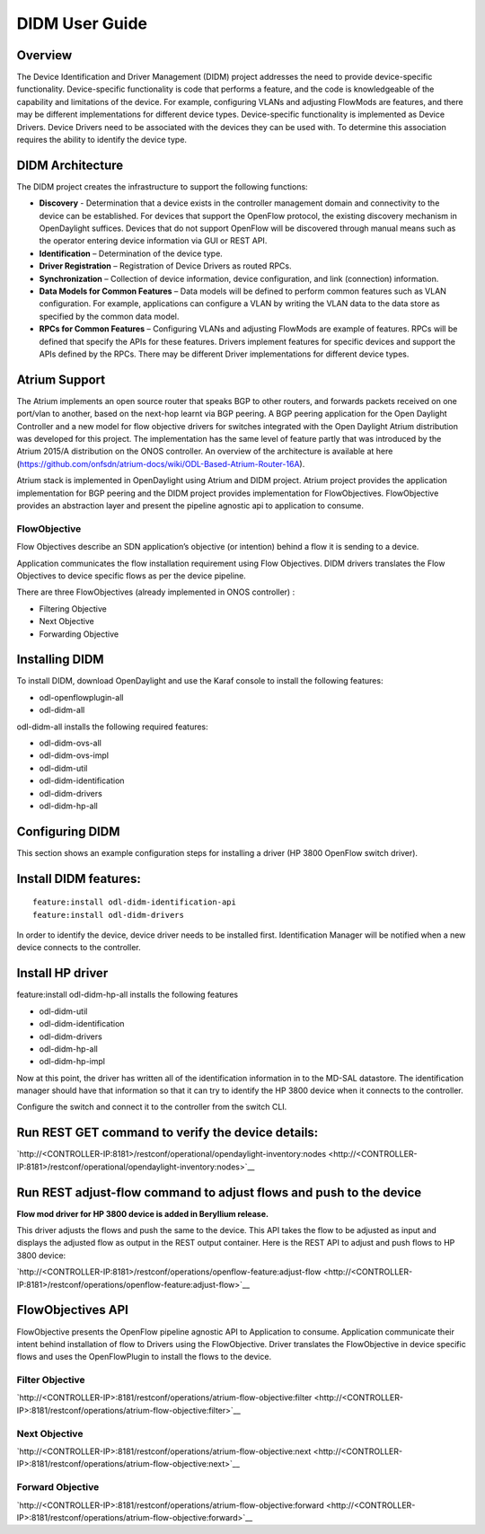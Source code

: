 DIDM User Guide
===============

Overview
--------

The Device Identification and Driver Management (DIDM) project addresses
the need to provide device-specific functionality. Device-specific
functionality is code that performs a feature, and the code is
knowledgeable of the capability and limitations of the device. For
example, configuring VLANs and adjusting FlowMods are features, and
there may be different implementations for different device types.
Device-specific functionality is implemented as Device Drivers. Device
Drivers need to be associated with the devices they can be used with. To
determine this association requires the ability to identify the device
type.

DIDM Architecture
-----------------

The DIDM project creates the infrastructure to support the following
functions:

-  **Discovery** - Determination that a device exists in the controller
   management domain and connectivity to the device can be established.
   For devices that support the OpenFlow protocol, the existing
   discovery mechanism in OpenDaylight suffices. Devices that do not
   support OpenFlow will be discovered through manual means such as the
   operator entering device information via GUI or REST API.

-  **Identification** – Determination of the device type.

-  **Driver Registration** – Registration of Device Drivers as routed
   RPCs.

-  **Synchronization** – Collection of device information, device
   configuration, and link (connection) information.

-  **Data Models for Common Features** – Data models will be defined to
   perform common features such as VLAN configuration. For example,
   applications can configure a VLAN by writing the VLAN data to the
   data store as specified by the common data model.

-  **RPCs for Common Features** – Configuring VLANs and adjusting
   FlowMods are example of features. RPCs will be defined that specify
   the APIs for these features. Drivers implement features for specific
   devices and support the APIs defined by the RPCs. There may be
   different Driver implementations for different device types.

Atrium Support
--------------

The Atrium implements an open source router that speaks BGP to other
routers, and forwards packets received on one port/vlan to another,
based on the next-hop learnt via BGP peering. A BGP peering application
for the Open Daylight Controller and a new model for flow objective
drivers for switches integrated with the Open Daylight Atrium
distribution was developed for this project. The implementation has the
same level of feature partly that was introduced by the Atrium 2015/A
distribution on the ONOS controller. An overview of the architecture is
available at here
(https://github.com/onfsdn/atrium-docs/wiki/ODL-Based-Atrium-Router-16A).

Atrium stack is implemented in OpenDaylight using Atrium and DIDM
project. Atrium project provides the application implementation for BGP
peering and the DIDM project provides implementation for FlowObjectives.
FlowObjective provides an abstraction layer and present the pipeline
agnostic api to application to consume.

FlowObjective
~~~~~~~~~~~~~

Flow Objectives describe an SDN application’s objective (or intention)
behind a flow it is sending to a device.

Application communicates the flow installation requirement using Flow
Objectives. DIDM drivers translates the Flow Objectives to device
specific flows as per the device pipeline.

There are three FlowObjectives (already implemented in ONOS controller)
:

-  Filtering Objective

-  Next Objective

-  Forwarding Objective

Installing DIDM
---------------

To install DIDM, download OpenDaylight and use the Karaf console to
install the following features:

-  odl-openflowplugin-all

-  odl-didm-all

odl-didm-all installs the following required features:

-  odl-didm-ovs-all

-  odl-didm-ovs-impl

-  odl-didm-util

-  odl-didm-identification

-  odl-didm-drivers

-  odl-didm-hp-all

Configuring DIDM
----------------

This section shows an example configuration steps for installing a
driver (HP 3800 OpenFlow switch driver).

Install DIDM features:
----------------------

::

    feature:install odl-didm-identification-api
    feature:install odl-didm-drivers

In order to identify the device, device driver needs to be installed
first. Identification Manager will be notified when a new device
connects to the controller.

Install HP driver
-----------------

feature:install odl-didm-hp-all installs the following features

-  odl-didm-util

-  odl-didm-identification

-  odl-didm-drivers

-  odl-didm-hp-all

-  odl-didm-hp-impl

Now at this point, the driver has written all of the identification
information in to the MD-SAL datastore. The identification manager
should have that information so that it can try to identify the HP 3800
device when it connects to the controller.

Configure the switch and connect it to the controller from the switch
CLI.

Run REST GET command to verify the device details:
--------------------------------------------------

`http://<CONTROLLER-IP:8181>/restconf/operational/opendaylight-inventory:nodes <http://<CONTROLLER-IP:8181>/restconf/operational/opendaylight-inventory:nodes>`__

Run REST adjust-flow command to adjust flows and push to the device
-------------------------------------------------------------------

**Flow mod driver for HP 3800 device is added in Beryllium release.**

This driver adjusts the flows and push the same to the device. This API
takes the flow to be adjusted as input and displays the adjusted flow as
output in the REST output container. Here is the REST API to adjust and
push flows to HP 3800 device:

`http://<CONTROLLER-IP:8181>/restconf/operations/openflow-feature:adjust-flow <http://<CONTROLLER-IP:8181>/restconf/operations/openflow-feature:adjust-flow>`__

FlowObjectives API
------------------

FlowObjective presents the OpenFlow pipeline agnostic API to Application
to consume. Application communicate their intent behind installation of
flow to Drivers using the FlowObjective. Driver translates the
FlowObjective in device specific flows and uses the OpenFlowPlugin to
install the flows to the device.

Filter Objective
~~~~~~~~~~~~~~~~

`http://<CONTROLLER-IP>:8181/restconf/operations/atrium-flow-objective:filter <http://<CONTROLLER-IP>:8181/restconf/operations/atrium-flow-objective:filter>`__

Next Objective
~~~~~~~~~~~~~~

`http://<CONTROLLER-IP>:8181/restconf/operations/atrium-flow-objective:next <http://<CONTROLLER-IP>:8181/restconf/operations/atrium-flow-objective:next>`__

Forward Objective
~~~~~~~~~~~~~~~~~

`http://<CONTROLLER-IP>:8181/restconf/operations/atrium-flow-objective:forward <http://<CONTROLLER-IP>:8181/restconf/operations/atrium-flow-objective:forward>`__

